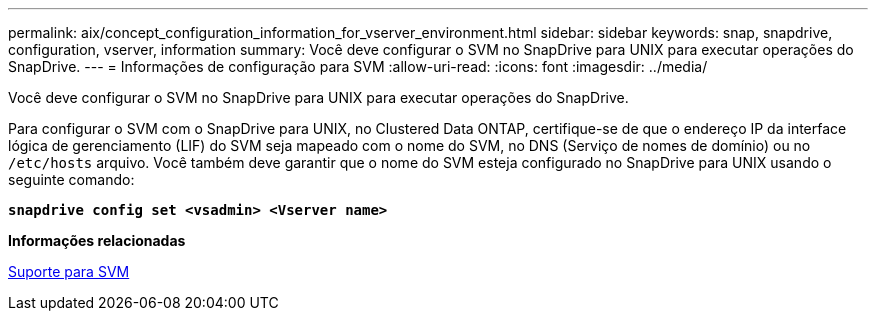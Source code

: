 ---
permalink: aix/concept_configuration_information_for_vserver_environment.html 
sidebar: sidebar 
keywords: snap, snapdrive, configuration, vserver, information 
summary: Você deve configurar o SVM no SnapDrive para UNIX para executar operações do SnapDrive. 
---
= Informações de configuração para SVM
:allow-uri-read: 
:icons: font
:imagesdir: ../media/


[role="lead"]
Você deve configurar o SVM no SnapDrive para UNIX para executar operações do SnapDrive.

Para configurar o SVM com o SnapDrive para UNIX, no Clustered Data ONTAP, certifique-se de que o endereço IP da interface lógica de gerenciamento (LIF) do SVM seja mapeado com o nome do SVM, no DNS (Serviço de nomes de domínio) ou no `/etc/hosts` arquivo. Você também deve garantir que o nome do SVM esteja configurado no SnapDrive para UNIX usando o seguinte comando:

`*snapdrive config set <vsadmin> <Vserver name>*`

*Informações relacionadas*

xref:concept_support_for_vserver.adoc[Suporte para SVM]
